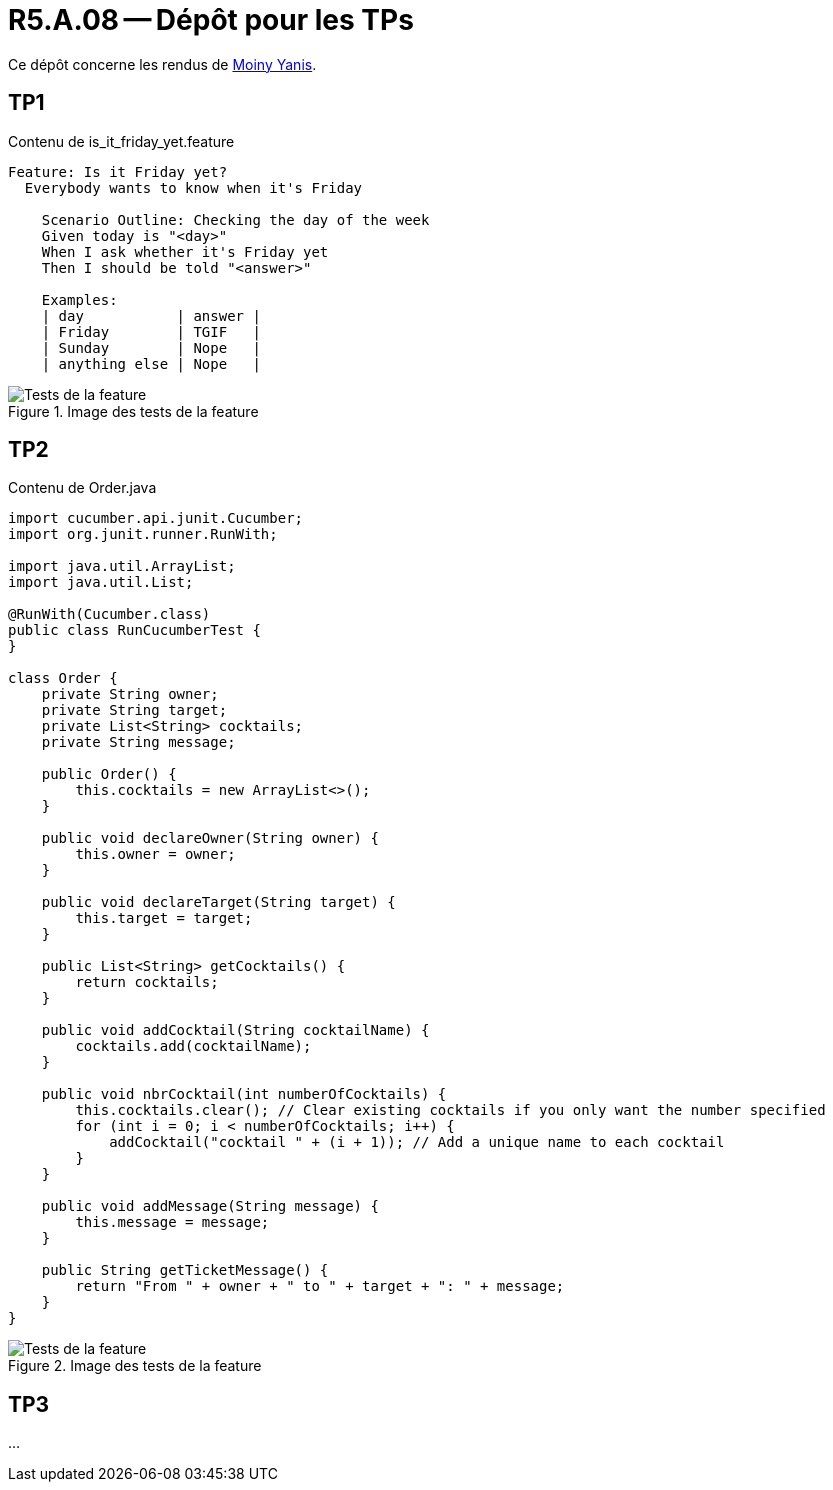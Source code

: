 = R5.A.08 -- Dépôt pour les TPs
:icons: font
:MoSCoW: https://fr.wikipedia.org/wiki/M%C3%A9thode_MoSCoW[MoSCoW]

Ce dépôt concerne les rendus de mailto:yanis.moiny@etu.univ-tlse2.fr[Moiny Yanis].

== TP1

.Contenu de is_it_friday_yet.feature
```
Feature: Is it Friday yet?
  Everybody wants to know when it's Friday
  
    Scenario Outline: Checking the day of the week
    Given today is "<day>"
    When I ask whether it's Friday yet
    Then I should be told "<answer>"

    Examples:
    | day           | answer |
    | Friday        | TGIF   |
    | Sunday        | Nope   |
    | anything else | Nope   |
```

.Image des tests de la feature
image::img/testTP1.png[Tests de la feature]

== TP2

.Contenu de Order.java
```
import cucumber.api.junit.Cucumber;
import org.junit.runner.RunWith;

import java.util.ArrayList;
import java.util.List;

@RunWith(Cucumber.class)
public class RunCucumberTest {
}

class Order {
    private String owner;
    private String target;
    private List<String> cocktails;
    private String message;

    public Order() {
        this.cocktails = new ArrayList<>();
    }

    public void declareOwner(String owner) {
        this.owner = owner;
    }

    public void declareTarget(String target) {
        this.target = target;
    }

    public List<String> getCocktails() {
        return cocktails;
    }

    public void addCocktail(String cocktailName) {
        cocktails.add(cocktailName);
    }

    public void nbrCocktail(int numberOfCocktails) {
        this.cocktails.clear(); // Clear existing cocktails if you only want the number specified
        for (int i = 0; i < numberOfCocktails; i++) {
            addCocktail("cocktail " + (i + 1)); // Add a unique name to each cocktail
        }
    }

    public void addMessage(String message) {
        this.message = message;
    }

    public String getTicketMessage() {
        return "From " + owner + " to " + target + ": " + message;
    }
}
```

.Image des tests de la feature
image::img/testTP2.png[Tests de la feature]

== TP3

...


